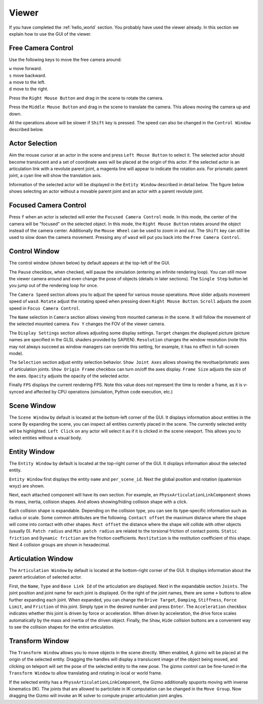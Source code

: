 .. _viewer:

Viewer
==================

.. highlight:: python

If you have completed the :ref:`hello_world` section. You probably have used the
viewer already. In this section we explain how to use the GUI of the viewer.

Free Camera Control
-------------------------------------------

Use the following keys to move the free camera around:

| ``w`` move forward.
| ``s`` move backward.
| ``a`` move to the left.
| ``d`` move to the right.

Press the ``Right Mouse Button`` and drag in the scene to rotate the camera.

Press the ``Middle Mouse Button`` and drag in the scene to translate the camera.
This allows moving the camera up and down.

All the operations above will be slower if ``Shift`` key is pressed. The speed
can also be changed in the ``Control Window`` described below.

Actor Selection
-------------------------------------------

Aim the mouse cursor at an actor in the scene and press ``Left Mouse Button`` to
select it. The selected actor should become translucent and a set of coordinate
axes will be placed at the origin of this actor. If the selected actor is an
articulation link with a revolute parent joint, a magenta line will appear to
indicate the rotation axis. For prismatic parent joint, a cyan line will show
the translation axis.

Information of the selected actor will be displayed in the ``Entity Window``
described in detail below. The figure below shows selecting an actor without a
movable parent joint and an actor with a parent revolute joint.

.. image:: assets/view_select_0.png
    :width: 48%
.. image:: assets/view_select_1.png
    :width: 48%

Focused Camera Control
-------------------------------------------

Press ``f`` when an actor is selected will enter the ``Focused Camera Control``
mode. In this mode, the center of the camera will be "focused" on the selected
object. In this mode, the ``Right Mouse Button`` rotates around the object
instead of the camera center. Additionally the ``Mouse Wheel`` can be used to zoom
in and out. The ``Shift`` key can still be used to slow down the camera
movement. Pressing any of ``wasd`` will put you back into the ``Free Camera
Control``.

Control Window
-------------------------------------------

The control window (shown below) by default appears at the top-left of the GUI.

.. image:: assets/control_window.png
    :width: 48%

The ``Pause`` checkbox, when checked, will pause the simulation (entering an
infinite rendering loop). You can still move the viewer camera around and even
change the pose of objects (details in later sections). The ``Single Step``
button let you jump out of the rendering loop for once.

The ``Camera Speed`` section allows you to adjust the speed for various mouse
operations. ``Move`` slider adjusts movement speed of ``wasd``. ``Rotate``
adjust the rotating speed when pressing down ``Right Mouse Button``. ``Scroll``
adjusts the zoom speed in ``Focus Camera Control``.

The ``Name`` selection in ``Camera`` section allows viewing from mounted cameras
in the scene. It will follow the movement of the selected mounted camera. ``Fov
Y`` changes the FOV of the viewer camera.

The ``Display Settings`` section allows adjusting some display settings.
``Target`` changes the displayed picture (picture names are specified in the
GLSL shaders provided by SAPIEN). ``Resolution`` changes the window resolution
(note this may not always succeed as window managers can override this setting,
for example, it has no effect in full-screen mode).

The ``Selection`` section adjust entity selection behavior. ``Show Joint Axes``
allows showing the revoltue/prismatic axes of articulation joints. ``Show Origin
Frame`` checkbox can turn on/off the axes display. ``Frame Size`` adjusts the
size of the axes. ``Opacity`` adjusts the opacity of the selected actor.

Finally ``FPS`` displays the current rendering FPS. Note this value does not
represent the time to render a frame, as it is v-synced and affected by CPU
operations (simulation, Python code execution, etc.)

Scene Window
-------------------------------------------

The ``Scene Window`` by default is located at the bottom-left corner of the GUI.
It displays information about entities in the scene By expanding the scene, you
can inspect all entities currently placed in the scene. The currently selected
entity will be highlighted. ``Left Click`` on any actor will select it as if it
is clicked in the scene viewport. This allows you to select entities without a
visual body.

Entity Window
-------------------------------------------

The ``Entity Window`` by default is located at the top-right corner of the GUI.
It displays information about the selected entity.

.. image:: assets/entity_window.png
    :width: 48%

``Entity Window`` first displays the entity ``name`` and ``per_scene_id``. Next
the global position and rotation (quaternion wxyz) are shown.

Next, each attached component will have its own section. For example, an
``PhysxArticulationLinkComponent`` shows its mass, inertia, collision shapes.
And allows showing/hiding collision shape with a click.

Each collision shape is expandable. Depending on the collision type, you can see
its type-specific information such as radius or scale. Some common attributes
are the following. ``Contact offset`` the maximum distance where the shape will
come into contact with other shapes. ``Rest offset`` the distance where the
shape will collide with other objects (usually 0). ``Patch radius`` and ``Min
patch radius`` are related to the torsional friction of contact points.
``Static friction`` and ``Dynamic friction`` are the friction coefficients.
``Restitution`` is the restitution coefficient of this shape. Next 4 collision
groups are shown in hexadecimal.

Articulation Window
-------------------------------------------

The ``Articulation Window`` by default is located at the bottom-right corner of
the GUI. It displays information about the parent articulation of selected actor.

.. image:: assets/articulation_window.png
    :width: 48%

First, the ``Name``, ``Type`` and ``Base Link Id`` of the articulation are
displayed. Next in the expandable section ``Joints``. The joint position and
joint name for each joint is displayed. On the right of the joint names, there
are some ``+`` buttons to allow further expanding each joint. When expanded, you
can change the ``Drive Target``, ``Damping``, ``Stiffness``, ``Force Limit``,
and ``Friction`` of this joint. Simply type in the desired number and press
``Enter``. The ``Acceleration`` checkbox indicates whether this joint is driven
by force or acceleration. When driven by acceleration, the drive force scales
automatically by the mass and inertia of the driven object. Finally, the
``Show``, ``Hide`` collision buttons are a convenient way to see the collision
shapes for the entire articulation.

Transform Window
-------------------------------------------

The ``Transform Window`` allows you to move objects in the scene directly. When
enabled, A gizmo will be placed at the origin of the selected entity. Dragging
the handles will display a translucent image of the object being moved, and
clicking on teleport will set the pose of the selected entity to the new pose.
The gizmo control can be fine-tuned in the ``Transform Window`` to allow
translating and rotating in local or world frame.

.. image:: assets/transform_window.png
    :width: 100%

If the selected entity has a ``PhysxArticulationLinkComponent``, the Gizmo
additionally spuports moving with inverse kinematics (IK). The joints that are
allowed to particilate in IK computation can be changed in the ``Move Group``.
Now dragging the Gizmo will invoke an IK solver to compute proper articulation
joint angles.
